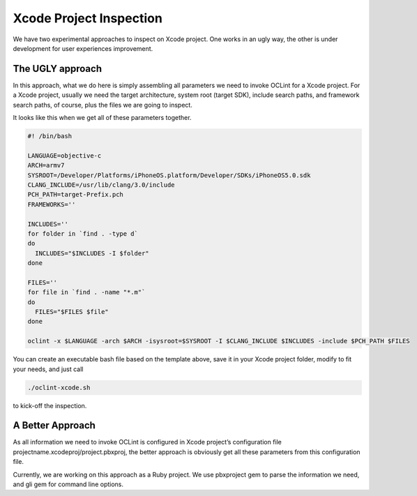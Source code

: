 .. _xcode-oclint:

Xcode Project Inspection
========================

We have two experimental approaches to inspect on Xcode project. One works in an ugly way, the other is under development for user experiences improvement.

The UGLY approach
-----------------

In this approach, what we do here is simply assembling all parameters we need to invoke OCLint for a Xcode project. For a Xcode project, usually we need the target architecture, system root (target SDK), include search paths, and framework search paths, of course, plus the files we are going to inspect.

It looks like this when we get all of these parameters together.

.. code-block:: bash

    #! /bin/bash

    LANGUAGE=objective-c
    ARCH=armv7
    SYSROOT=/Developer/Platforms/iPhoneOS.platform/Developer/SDKs/iPhoneOS5.0.sdk
    CLANG_INCLUDE=/usr/lib/clang/3.0/include
    PCH_PATH=target-Prefix.pch
    FRAMEWORKS=''

    INCLUDES=''
    for folder in `find . -type d`
    do
      INCLUDES="$INCLUDES -I $folder"
    done

    FILES=''
    for file in `find . -name "*.m"`
    do
      FILES="$FILES $file"
    done

    oclint -x $LANGUAGE -arch $ARCH -isysroot=$SYSROOT -I $CLANG_INCLUDE $INCLUDES -include $PCH_PATH $FILES

You can create an executable bash file based on the template above, save it in your Xcode project folder, modify to fit your needs, and just call

.. code-block:: bash

    ./oclint-xcode.sh

to kick-off the inspection.

A Better Approach
-----------------

As all information we need to invoke OCLint is configured in Xcode project’s configuration file projectname.xcodeproj/project.pbxproj, the better approach is obviously get all these parameters from this configuration file.

Currently, we are working on this approach as a Ruby project. We use pbxproject gem to parse the information we need, and gli gem for command line options.
